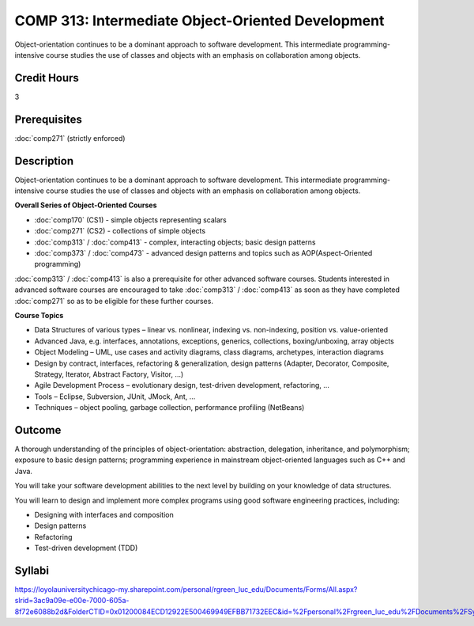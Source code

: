 ﻿.. index:: intermediate object-oriented development
   object-oriented development

COMP 313: Intermediate Object-Oriented Development
==================================================

Object-orientation continues to be a dominant approach to software development.  This intermediate programming-intensive course studies the use of classes and objects with an emphasis on collaboration among objects.

Credit Hours
-----------------------

3

Prerequisites
------------------------------

:doc:`comp271` (strictly enforced)

Description
--------------------

Object-orientation continues to be a dominant approach to software
development. This intermediate programming-intensive course studies the
use of classes and objects with an emphasis on collaboration among
objects.

**Overall Series of Object-Oriented Courses**
  
- :doc:`comp170` (CS1) - simple objects representing scalars
- :doc:`comp271` (CS2) - collections of simple objects
- :doc:`comp313` / :doc:`comp413` - complex, interacting objects; basic design patterns
- :doc:`comp373` / :doc:`comp473` - advanced design patterns and topics such as AOP(Aspect-Oriented programming)

:doc:`comp313` / :doc:`comp413` is also a prerequisite for other advanced software courses. Students interested in advanced software courses are encouraged to take :doc:`comp313` / :doc:`comp413` as soon as they have completed :doc:`comp271` so as to be eligible for these further courses.

**Course Topics**

-  Data Structures of various types – linear vs. nonlinear, indexing vs.
   non-indexing, position vs. value-oriented
-  Advanced Java, e.g. interfaces, annotations, exceptions, generics,
   collections, boxing/unboxing, array objects
-  Object Modeling – UML, use cases and activity diagrams, class
   diagrams, archetypes, interaction diagrams
-  Design by contract, interfaces, refactoring & generalization, design
   patterns (Adapter, Decorator, Composite, Strategy, Iterator, Abstract
   Factory, Visitor, …)
-  Agile Development Process – evolutionary design, test-driven
   development, refactoring, …
-  Tools – Eclipse, Subversion, JUnit, JMock, Ant, …
-  Techniques – object pooling, garbage collection, performance
   profiling (NetBeans)

Outcome
----------------------

A thorough understanding of the principles of object-orientation:
abstraction, delegation, inheritance, and polymorphism; exposure to
basic design patterns; programming experience in mainstream
object-oriented languages such as C++ and Java.

You will take your software development abilities to the next level by
building on your knowledge of data structures.

You will learn to design and implement more complex programs using good
software engineering practices, including:

-  Designing with interfaces and composition
-  Design patterns
-  Refactoring
-  Test-driven development (TDD)

Syllabi
----------------------

https://loyolauniversitychicago-my.sharepoint.com/personal/rgreen_luc_edu/Documents/Forms/All.aspx?slrid=3ac9a09e-e00e-7000-605a-8f72e6088b2d&FolderCTID=0x01200084ECD12922E500469949EFBB71732EEC&id=%2Fpersonal%2Frgreen_luc_edu%2FDocuments%2FSyllabi%2FCOMP%20313

